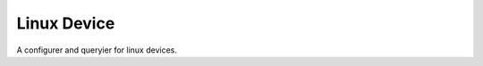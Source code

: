 Linux Device
============

A configurer and queryier for linux devices.



.. uml::

   BaseDevice <|-- LinuxDevice

.. module:: apetools.devices.linuxdevice
.. autosummary::
   :toctree: api

   LinuxDevice
   LinuxDevice.ifconfig
   LinuxDevice.wifi_query
   LinuxDevice.address
   LinuxDevice.mac_address
   LinuxDevice.bssid
   LinuxDevice.ssid
   LinuxDevice.noise
   LinuxDevice.channel
   LinuxDevice.rssi
   LinuxDevice.bitrate
   LinuxDevice.disable_wifi
   LinuxDevice.enable_wifi
   LinuxDevice.log

